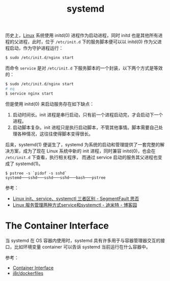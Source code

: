 :PROPERTIES:
:ID:       A8CACEAF-DE71-4AB0-8057-BECD5A9978E1
:END:
#+TITLE: systemd

历史上，[[id:EC899B0E-E274-4D41-9712-E432C287480C][Linux]] 系统使用 initd(0) 进程作为启动进程，同时 initd 也是其他所有进程的父进程，此时，位于 =/etc/init.d= 下的服务脚本便可以以 initd(0) 作为父进程启动，作为守护进程运行：
#+begin_src sh
  $ sudo /etc/init.d/nginx start
#+end_src

而命令 =service= 是对 =/etc/init.d= 下服务脚本的一个封装，以下两个方式是等效的：
#+begin_src sh
  $ sudo /etc/init.d/nginx start
  # eq
  $ service nginx start
#+end_src

但是使用 initd(0) 来启动服务存在如下缺点：
1. 启动时间长。init 进程是串行启动，只有前一个进程启动完，才会启动下一个进程。
2. 启动脚本复杂。init 进程只是执行启动脚本，不管其他事情。脚本需要自己处理各种情况，这往往使得脚本变得很长。

后来，systemd(1) 便诞生了，systemd 为系统的启动和管理提供了一套完整的解决方案，成为了现在 Linux 系统中新的 init 进程，同时兼容 initd(0)，也会在 =/etc/init.d= 下查看，执行相关程序，
而通过 service 启动的服务其父进程也变成了 systemd(1)。

#+begin_example
  $ pstree -s `pidof -s sshd`
  systemd───sshd───sshd───sshd───bash───pstree
#+end_example

参考：
+ [[https://segmentfault.com/a/1190000038458363][Linux init、service、systemctl 三者区别 - SegmentFault 思否]]
+ [[https://www.cnblogs.com/shijingjing07/p/9301590.html][Linux 服务管理两种方式service和systemctl - 迪米特 - 博客园]]

* The Container Interface
  当 systemd 在 OS 容器内使用时，systemd 具有许多用于与容器管理器交互的接口，比如环境变量 container 可以告诉 systemd 当前运行在什么容器中。

  参考：
  + [[https://systemd.io/CONTAINER_INTERFACE/][Container Interface]]
  + [[https://github.com/j8r/dockerfiles][j8r/dockerfiles]]

